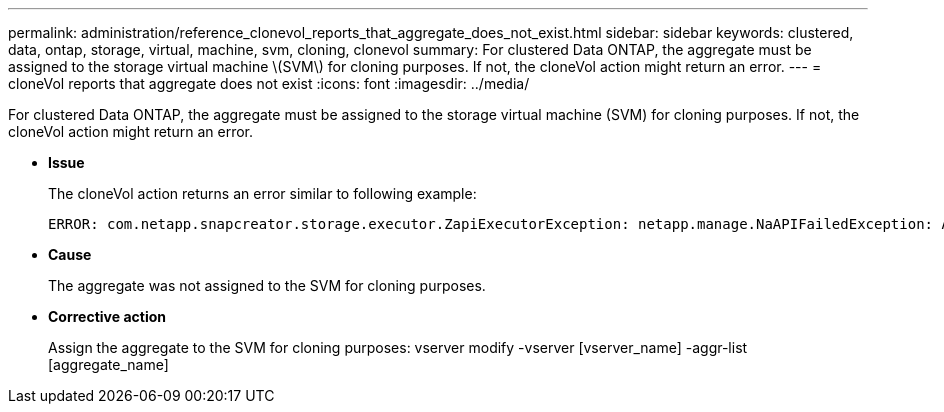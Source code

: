 ---
permalink: administration/reference_clonevol_reports_that_aggregate_does_not_exist.html
sidebar: sidebar
keywords: clustered, data, ontap, storage, virtual, machine, svm, cloning, clonevol
summary: For clustered Data ONTAP, the aggregate must be assigned to the storage virtual machine \(SVM\) for cloning purposes. If not, the cloneVol action might return an error.
---
= cloneVol reports that aggregate does not exist
:icons: font
:imagesdir: ../media/

[.lead]
For clustered Data ONTAP, the aggregate must be assigned to the storage virtual machine (SVM) for cloning purposes. If not, the cloneVol action might return an error.

* *Issue*
+
The cloneVol action returns an error similar to following example:
+
----
ERROR: com.netapp.snapcreator.storage.executor.ZapiExecutorException: netapp.manage.NaAPIFailedException: Aggregate [aggregate name] does not exist (errno=14420)
----

* *Cause*
+
The aggregate was not assigned to the SVM for cloning purposes.

* *Corrective action*
+
Assign the aggregate to the SVM for cloning purposes: vserver modify -vserver [vserver_name] -aggr-list [aggregate_name]
